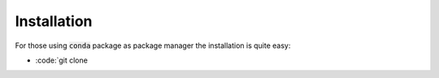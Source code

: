 #################
Installation
#################

For those using :code:`conda` package as package manager
the installation is quite easy:

- :code:`git clone 
